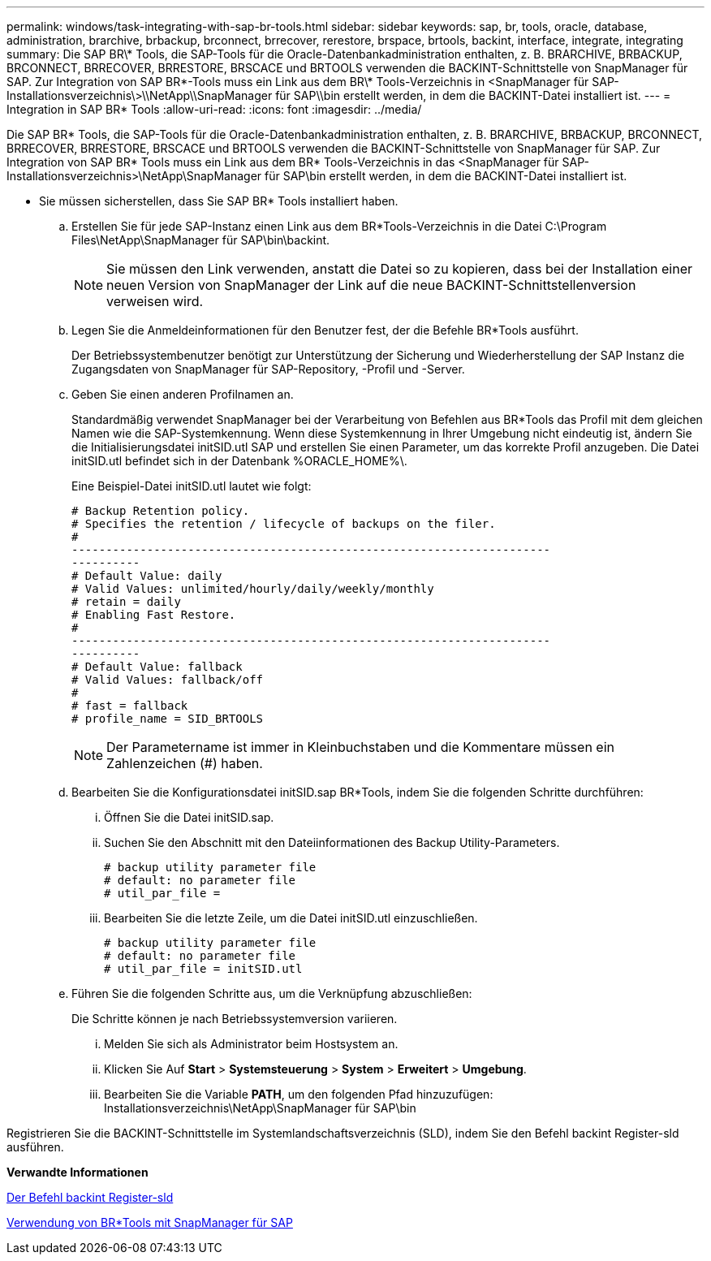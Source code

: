 ---
permalink: windows/task-integrating-with-sap-br-tools.html 
sidebar: sidebar 
keywords: sap, br, tools, oracle, database, administration, brarchive, brbackup, brconnect, brrecover, rerestore, brspace, brtools, backint, interface, integrate, integrating 
summary: Die SAP BR\* Tools, die SAP-Tools für die Oracle-Datenbankadministration enthalten, z. B. BRARCHIVE, BRBACKUP, BRCONNECT, BRRECOVER, BRRESTORE, BRSCACE und BRTOOLS verwenden die BACKINT-Schnittstelle von SnapManager für SAP. Zur Integration von SAP BR\*-Tools muss ein Link aus dem BR\* Tools-Verzeichnis in <SnapManager für SAP-Installationsverzeichnis\>\\NetApp\\SnapManager für SAP\\bin erstellt werden, in dem die BACKINT-Datei installiert ist. 
---
= Integration in SAP BR* Tools
:allow-uri-read: 
:icons: font
:imagesdir: ../media/


[role="lead"]
Die SAP BR* Tools, die SAP-Tools für die Oracle-Datenbankadministration enthalten, z. B. BRARCHIVE, BRBACKUP, BRCONNECT, BRRECOVER, BRRESTORE, BRSCACE und BRTOOLS verwenden die BACKINT-Schnittstelle von SnapManager für SAP. Zur Integration von SAP BR* Tools muss ein Link aus dem BR* Tools-Verzeichnis in das <SnapManager für SAP-Installationsverzeichnis>\NetApp\SnapManager für SAP\bin erstellt werden, in dem die BACKINT-Datei installiert ist.

* Sie müssen sicherstellen, dass Sie SAP BR* Tools installiert haben.
+
.. Erstellen Sie für jede SAP-Instanz einen Link aus dem BR*Tools-Verzeichnis in die Datei C:\Program Files\NetApp\SnapManager für SAP\bin\backint.
+

NOTE: Sie müssen den Link verwenden, anstatt die Datei so zu kopieren, dass bei der Installation einer neuen Version von SnapManager der Link auf die neue BACKINT-Schnittstellenversion verweisen wird.

.. Legen Sie die Anmeldeinformationen für den Benutzer fest, der die Befehle BR*Tools ausführt.
+
Der Betriebssystembenutzer benötigt zur Unterstützung der Sicherung und Wiederherstellung der SAP Instanz die Zugangsdaten von SnapManager für SAP-Repository, -Profil und -Server.

.. Geben Sie einen anderen Profilnamen an.
+
Standardmäßig verwendet SnapManager bei der Verarbeitung von Befehlen aus BR*Tools das Profil mit dem gleichen Namen wie die SAP-Systemkennung. Wenn diese Systemkennung in Ihrer Umgebung nicht eindeutig ist, ändern Sie die Initialisierungsdatei initSID.utl SAP und erstellen Sie einen Parameter, um das korrekte Profil anzugeben. Die Datei initSID.utl befindet sich in der Datenbank %ORACLE_HOME%\.

+
Eine Beispiel-Datei initSID.utl lautet wie folgt:

+
[listing]
----
# Backup Retention policy.
# Specifies the retention / lifecycle of backups on the filer.
#
----------------------------------------------------------------------
----------
# Default Value: daily
# Valid Values: unlimited/hourly/daily/weekly/monthly
# retain = daily
# Enabling Fast Restore.
#
----------------------------------------------------------------------
----------
# Default Value: fallback
# Valid Values: fallback/off
#
# fast = fallback
# profile_name = SID_BRTOOLS
----
+

NOTE: Der Parametername ist immer in Kleinbuchstaben und die Kommentare müssen ein Zahlenzeichen (#) haben.

.. Bearbeiten Sie die Konfigurationsdatei initSID.sap BR*Tools, indem Sie die folgenden Schritte durchführen:
+
... Öffnen Sie die Datei initSID.sap.
... Suchen Sie den Abschnitt mit den Dateiinformationen des Backup Utility-Parameters.
+
[listing]
----
# backup utility parameter file
# default: no parameter file
# util_par_file =
----
... Bearbeiten Sie die letzte Zeile, um die Datei initSID.utl einzuschließen.
+
[listing]
----
# backup utility parameter file
# default: no parameter file
# util_par_file = initSID.utl
----


.. Führen Sie die folgenden Schritte aus, um die Verknüpfung abzuschließen:
+
Die Schritte können je nach Betriebssystemversion variieren.

+
... Melden Sie sich als Administrator beim Hostsystem an.
... Klicken Sie Auf *Start* > *Systemsteuerung* > *System* > *Erweitert* > *Umgebung*.
... Bearbeiten Sie die Variable *PATH*, um den folgenden Pfad hinzuzufügen: Installationsverzeichnis\NetApp\SnapManager für SAP\bin






Registrieren Sie die BACKINT-Schnittstelle im Systemlandschaftsverzeichnis (SLD), indem Sie den Befehl backint Register-sld ausführen.

*Verwandte Informationen*

xref:reference-the-backint-register-sld-command.adoc[Der Befehl backint Register-sld]

xref:concept-using-br-tools-with-snapmanager-for-sap.adoc[Verwendung von BR*Tools mit SnapManager für SAP]
